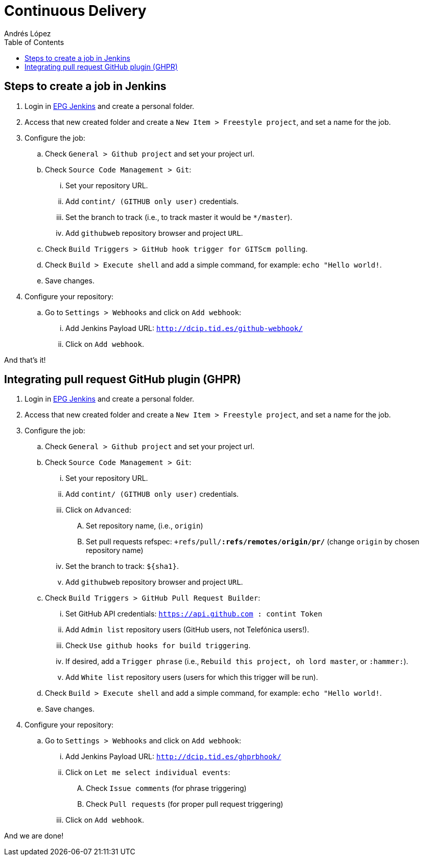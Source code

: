 = Continuous Delivery
Andrés López
:toc:

== Steps to create a job in Jenkins

. Login in link:https://dcip.hi.inet/[EPG Jenkins] and create a personal folder.
. Access that new created folder and create a `New Item > Freestyle project`, and set a name for the job.
. Configure the job:
.. Check `General > Github project` and set your project url.
.. Check `Source Code Management > Git`:
... Set your repository URL.
... Add `contint/****** (GITHUB only user)` credentials.
... Set the branch to track (i.e., to track master it would be `*/master`).
... Add `githubweb` repository browser and project `URL`.
.. Check `Build Triggers > GitHub hook trigger for GITScm polling`.
.. Check `Build > Execute shell` and add a simple command, for example: `echo "Hello world!`.
.. Save changes.
. Configure your repository:
.. Go to `Settings > Webhooks` and click on `Add webhook`:
... Add Jenkins Payload URL: `http://dcip.tid.es/github-webhook/`
... Click on `Add webhook`.

And that's it!

== Integrating pull request GitHub plugin (GHPR)

. Login in link:https://dcip.hi.inet/[EPG Jenkins] and create a personal folder.
. Access that new created folder and create a `New Item > Freestyle project`, and set a name for the job.
. Configure the job:
.. Check `General > Github project` and set your project url.
.. Check `Source Code Management > Git`:
... Set your repository URL.
... Add `contint/****** (GITHUB only user)` credentials.
... Click on `Advanced`:
.... Set repository name, (i.e., `origin`)
.... Set pull requests refspec: `+refs/pull/*:refs/remotes/origin/pr/*` (change `origin` by chosen repository name)
... Set the branch to track: `${sha1}`.
... Add `githubweb` repository browser and project `URL`.
.. Check `Build Triggers > GitHub Pull Request Builder`:
... Set GitHub API credentials: `https://api.github.com : contint Token`
... Add `Admin list` repository users (GitHub users, not Telefónica users!).
... Check `Use github hooks for build triggering`.
... If desired, add a `Trigger phrase` (i.e., `Rebuild this project, oh lord master`, or `:hammer:`).
... Add `White list` repository users (users for which this trigger will be run).
.. Check `Build > Execute shell` and add a simple command, for example: `echo "Hello world!`.
.. Save changes.
. Configure your repository:
.. Go to `Settings > Webhooks` and click on `Add webhook`:
... Add Jenkins Payload URL: `http://dcip.tid.es/ghprbhook/`
... Click on `Let me select individual events`:
.... Check `Issue comments` (for phrase triggering)
.... Check `Pull requests` (for proper pull request triggering)
... Click on `Add webhook`.

And we are done!
